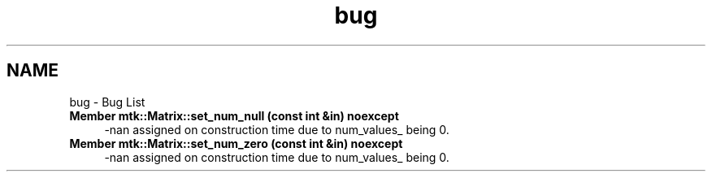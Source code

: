 .TH "bug" 3 "Fri Nov 20 2015" "MTK: Mimetic Methods Toolkit" \" -*- nroff -*-
.ad l
.nh
.SH NAME
bug \- Bug List 

.IP "\fBMember \fBmtk::Matrix::set_num_null\fP (const int &in) noexcept\fP" 1c
-nan assigned on construction time due to num_values_ being 0\&.  
.IP "\fBMember \fBmtk::Matrix::set_num_zero\fP (const int &in) noexcept\fP" 1c
-nan assigned on construction time due to num_values_ being 0\&. 
.PP

